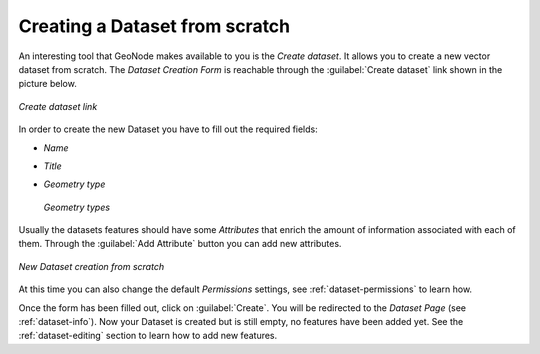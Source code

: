 Creating a Dataset from scratch
=============================

An interesting tool that GeoNode makes available to you is the *Create dataset*. It allows you to create a new vector dataset from scratch. The *Dataset Creation Form* is reachable through the :guilabel:`Create dataset` link shown in the picture below.

.. figure:: img/create_dataset_link.png
     :align: center

     *Create dataset link*

In order to create the new Dataset you have to fill out the required fields:

* *Name*
* *Title*
* *Geometry type*

  .. figure:: img/geometry_types.png
      :align: center

      *Geometry types*

Usually the datasets features should have some *Attributes* that enrich the amount of information associated with each of them. Through the :guilabel:`Add Attribute` button you can add new attributes.

.. figure:: img/new_dataset_from_scratch.png
    :align: center

    *New Dataset creation from scratch*

At this time you can also change the default *Permissions* settings, see :ref:`dataset-permissions` to learn how.

Once the form has been filled out, click on :guilabel:`Create`. You will be redirected to the *Dataset Page* (see :ref:`dataset-info`). Now your Dataset is created but is still empty, no features have been added yet. See the :ref:`dataset-editing` section to learn how to add new features.
